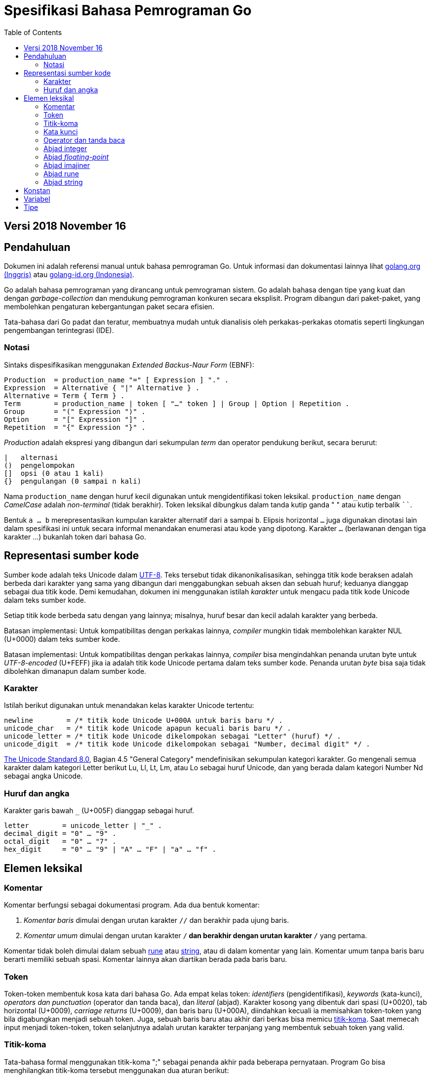 =  Spesifikasi Bahasa Pemrograman Go
:stylesheet: /assets/style.css
:toc:

==  Versi 2018 November 16

[#Introduction]
==  Pendahuluan

Dokumen ini adalah referensi manual untuk bahasa pemrograman Go.
Untuk informasi dan dokumentasi lainnya lihat
https://golang.org[golang.org (Inggris)]
atau
link:/[golang-id.org (Indonesia)].

Go adalah bahasa pemrograman yang dirancang untuk pemrograman sistem.
Go adalah bahasa dengan tipe yang kuat dan dengan _garbage-collection_ dan
mendukung pemrograman konkuren secara eksplisit.
Program dibangun dari paket-paket, yang membolehkan pengaturan kebergantungan
paket secara efisien.

Tata-bahasa dari Go padat dan teratur, membuatnya mudah untuk dianalisis oleh
perkakas-perkakas otomatis seperti lingkungan pengembangan terintegrasi (IDE).


[#Notation]
===  Notasi

Sintaks dispesifikasikan menggunakan _Extended Backus-Naur Form_ (EBNF):

----
Production  = production_name "=" [ Expression ] "." .
Expression  = Alternative { "|" Alternative } .
Alternative = Term { Term } .
Term        = production_name | token [ "…" token ] | Group | Option | Repetition .
Group       = "(" Expression ")" .
Option      = "[" Expression "]" .
Repetition  = "{" Expression "}" .
----

_Production_ adalah ekspresi yang dibangun dari sekumpulan _term_ dan operator
pendukung berikut, secara berurut:

----
|   alternasi
()  pengelompokan
[]  opsi (0 atau 1 kali)
{}  pengulangan (0 sampai n kali)
----

Nama `production_name` dengan huruf kecil digunakan untuk mengidentifikasi
token leksikal.
`production_name` dengan _CamelCase_ adalah _non-terminal_ (tidak berakhir).
Token leksikal dibungkus dalam tanda kutip ganda " " atau kutip terbalik ````.

Bentuk `a … b` merepresentasikan kumpulan karakter alternatif dari `a` sampai
`b`.
Elipsis horizontal `…` juga digunakan dinotasi lain dalam spesifikasi ini
untuk secara informal menandakan enumerasi atau kode yang dipotong.
Karakter `…` (berlawanan dengan tiga karakter ...) bukanlah token dari
bahasa Go.

[#Source_code_representation]
==  Representasi sumber kode

Sumber kode adalah teks Unicode dalam
https://id.wikipedia.org/wiki/UTF-8[UTF-8].
Teks tersebut tidak dikanonikalisasikan, sehingga titik kode beraksen adalah
berbeda dari karakter yang sama yang dibangun dari menggabungkan sebuah aksen
dan sebuah huruf;
keduanya dianggap sebagai dua titik kode.
Demi kemudahan, dokumen ini menggunakan istilah _karakter_ untuk mengacu pada
titik kode Unicode dalam teks sumber kode.

Setiap titik kode berbeda satu dengan yang lainnya; misalnya, huruf besar dan
kecil adalah karakter yang berbeda.

Batasan implementasi: Untuk kompatibilitas dengan perkakas lainnya, _compiler_
mungkin tidak membolehkan karakter NUL (U+0000) dalam teks sumber kode.

Batasan implementasi: Untuk kompatibilitas dengan perkakas lainnya, _compiler_
bisa mengindahkan penanda urutan byte untuk _UTF-8-encoded_ (U+FEFF) jika ia
adalah titik kode Unicode pertama dalam teks sumber kode.
Penanda urutan _byte_ bisa saja tidak dibolehkan dimanapun dalam sumber kode.

[#Characters]
===  Karakter

Istilah berikut digunakan untuk menandakan kelas karakter Unicode tertentu:

----
newline        = /* titik kode Unicode U+000A untuk baris baru */ .
unicode_char   = /* titik kode Unicode apapun kecuali baris baru */ .
unicode_letter = /* titik kode Unicode dikelompokan sebagai "Letter" (huruf) */ .
unicode_digit  = /* titik kode Unicode dikelompokan sebagai "Number, decimal digit" */ .
----

https://www.unicode.org/versions/Unicode8.0.0/[The Unicode Standard 8.0],
Bagian 4.5 "General Category" mendefinisikan sekumpulan kategori karakter.
Go mengenali semua karakter dalam kategori Letter berikut Lu, Ll, Lt, Lm, atau
Lo sebagai huruf Unicode, dan yang berada dalam kategori Number Nd sebagai
angka Unicode.

[#Letters_and_digits]
===  Huruf dan angka

Karakter garis bawah `_` (U+005F) dianggap sebagai huruf.

----
letter        = unicode_letter | "_" .
decimal_digit = "0" … "9" .
octal_digit   = "0" … "7" .
hex_digit     = "0" … "9" | "A" … "F" | "a" … "f" .
----


[#Lexical_elements]
==  Elemen leksikal

[#Comments]
===  Komentar

Komentar berfungsi sebagai dokumentasi program.
Ada dua bentuk komentar:

.  _Komentar baris_ dimulai dengan urutan karakter `//` dan berakhir pada
   ujung baris.
.  _Komentar umum_ dimulai dengan urutan karakter `/*` dan berakhir dengan
   urutan karakter `*/` yang pertama.

Komentar tidak boleh dimulai dalam sebuah
<<Rune_literals,rune>>
atau
<<String_literals,string>>,
atau di dalam komentar yang lain.
Komentar umum tanpa baris baru berarti memiliki sebuah spasi.
Komentar lainnya akan diartikan berada pada baris baru.


[#Tokens]
===  Token

Token-token membentuk kosa kata dari bahasa Go.
Ada empat kelas token: _identifiers_ (pengidentifikasi), _keywords_
(kata-kunci), _operators dan punctuation_ (operator dan tanda baca),
dan _literal_ (abjad).
Karakter kosong yang dibentuk dari spasi (U+0020), tab horizontal (U+0009),
_carriage returns_ (U+0009), dan baris baru (U+000A), diindahkan kecuali ia
memisahkan token-token yang bila digabungkan menjadi sebuah token.
Juga, sebuah baris baru atau akhir dari berkas bisa memicu
<<#Semicolons,titik-koma>>.
Saat memecah input menjadi token-token, token selanjutnya adalah urutan
karakter terpanjang yang membentuk sebuah token yang valid.

[#Semicolons]
===  Titik-koma

Tata-bahasa formal menggunakan titik-koma ";" sebagai penanda akhir pada
beberapa pernyataan.
Program Go bisa menghilangkan titik-koma tersebut menggunakan dua aturan
berikut:

.  Saat input dipecah menjadi token-token, sebuah titik-koma secara otomatis
   langsung ditambahkan ke dalam aliran token setelah token terakhir pada
   sebuah baris jika token tersebut adalah

   *  sebuah <<#Identifiers,pengidentifikasi>>
   *  sebuah <<#Integer_literals,integer>>,
      <<#Floating-point_literals,floating-point>>, <<#Rune_literals,rune>>,
      atau <<#String_literals,string>>
   *  salah satu <<#Keywords,kata-kunci>> `break`, `continue`, `fallthrough`,
      atau `return`
   *  salah satu <<#Operators_and_punctuation,operator dan tanda baca>> `++`,
      `--`, `)`, `]`, atau `}`

.  Untuk membolehkan perintah yang kompleks menghabiskan satu baris,
   titik-koma bisa dihilangkan sebelum ditutup oleh ")" atau "}"

Untuk merefleksikan penggunaan idiomatis, contoh kode dalam dokumen ini tidak
menggunakan titik-koma menggunakan aturan di atas.


[#Identifiers]
[Pengidentifikasi]

Pengidentifikasi memberi nama entitas seperti variabel dan tipe.
Sebuah pengidentifikasi adalah sebuah urutan satu atau lebih huruf dan angka.
Karakter pertama dalam sebuah pengidentifikasi haruslah huruf.

----
identifier = letter { letter | unicode_digit } .
----

----
a
_x9
ThisVariableIsExported
αβ
----

Beberapa pengidentifikasi <<#Predeclared_identifiers,telah dideklarasikan
sebelumnya>>.

[#Keywords]
===  Kata kunci

Kata kunci berikut telah disiapkan dan tidak bisa digunakan sebagai
pengidentifikasi:

----
break        default      func         interface    select
case         defer        go           map          struct
chan         else         goto         package      switch
const        fallthrough  if           range        type
continue     for          import       return       var
----

[#Operators_and_punctuation]
===  Operator dan tanda baca

Urutan karakter berikut merepresentasikan
<<#Operators,operator>>
(termasuk <<#assign_op,operator penempatan>>)
dan tanda baca:

----
+    &     +=    &=     &&    ==    !=    (    )
-    |     -=    |=     ||    <     <=    [    ]
*    ^     *=    ^=     <-    >     >=    {    }
/    <<    /=    <<=    ++    =     :=    ,    ;
%    >>    %=    >>=    --    !     ...   .    :
     &^          &^=
----

[#Integer_literals]
===  Abjad integer

Abjad integer adalah seurutan angka merepresentasikan sebuah
<<#Constants,konstan integer>>.
Beberapa opsi prefiks menyatakan basis non-desimal: `0` untuk oktal, `0x`
atau `0x` untuk heksadesimal.
Dalam abjad heksadesimal, huruf `a-f` dan `A-F` merepresentasikan nilai antara
10 sampai 155.

----
int_lit     = decimal_lit | octal_lit | hex_lit .
decimal_lit = ( "1" … "9" ) { decimal_digit } .
octal_lit   = "0" { octal_digit } .
hex_lit     = "0" ( "x" | "X" ) hex_digit { hex_digit } .
----

----
42
0600
0xBadFace
170141183460469231731687303715884105727
----


[#Floating-point_literals]
===  Abjad _floating-point_

Abjad _floating-point_ adalah representasi desimal dari
<<#Constants,konstan _floating-point_>>.
Ia memiliki bagian integer, titik desimal, bagian pecahan, dan bagian
eksponen.
Bagian integer dan pecahan terdiri dari angka desimal;
bagian eksponen yaitu `e` atau `E` diikuti dengan nilai eksponen.
Salah satu bagian integer atau pecahan bisa diindahkan;
salah satu bagian pecahan atau eksponen bisa diindahkan juga.

----
float_lit = decimals "." [ decimals ] [ exponent ] |
            decimals exponent |
            "." decimals [ exponent ] .
decimals  = decimal_digit { decimal_digit } .
exponent  = ( "e" | "E" ) [ "+" | "-" ] decimals .
----

----
0.
72.40
072.40  // == 72.40
2.71828
1.e+0
6.67428e-11
1E6
.25
.12345E+5
----


[#Imaginary_literals]
===  Abjad imajiner

Abjad imajiner merepresentasikan bagian imajiner dari
<<#Constants,konstan kompleks>>.
Ia terdiri dari abjad
<<#Integer_literals,integer>>
atau
<<#Floating-point_literals,floating-point>>
diikuti oleh huruf kecil `i`.
Nilai dari abjad imajiner yaitu nilai dari abjad integer atau floating-point
dikalikan dengan unit imajiner _i_.

----
imaginary_lit = (decimal_digits | int_lit | float_lit) "i" .
----

Untuk kompatibilitas kebelakang, bagian integer dari abjad imajiner yang
semuanya terdiri dari angka desimal (dan kemungkinan garis bawah) dianggap
sebagai integer desimal, walaupun diawali dengan `0`.

----
0i
0123i         // == 123i untuk kompatibilitas
0o123i        // == 0o123 * 1i == 83i
0xabci        // == 0xabc * 1i == 2748i
0.i
2.71828i
1.e+0i
6.67428e-11i
1E6i
.25i
.12345E+5i
0x1p-2i       // == 0x1p-2 * 1i == 0.25i
----


[#Rune_literals]
===  Abjad rune

Abjad rune merepresentasikan sebuah link:/ref/spec#Constants[konstan rune],
sebuah nilai integer yang mengidentifikasi sebuah kode poin Unicode.
Abjad rune diekspresikan dengan satu atau lebih karakter yang ditutup dengan
tanda kutip tunggal, seperti `'x'` atau `'\n'`.
Di dalam tanda kutip tersebut, karakter apapun dapat ditulis kecuali baris
baru dan tanda kutip tunggal itu sendiri.
Sebuah karakter dengan kutip merepresentasikan nilai Unicode dari karakter itu
sendiri, sementara seurutan karakter yang diawali dengan garis miring terbalik
(_backslash_) akan ditulis nilainya menjadi beragam format.

Bentuk sederhana dari rune merepresentasikan karakter tunggal diantara tanda
kutip; secara teks sumber kode dari Go adalah karakter Unicode yang ditulis
dalam UTF-8, multipel UTF-8 byte bisa merepresentasikan sebuah nilai integer.
Misalnya, abjad `'a'` menyimpan sebuah byte yang merepresentasikan sebuah
abjad `a`, Unicode U+0061, dengan nilai `0x61`; sementara `'ä'` menyimpan dua
byte (`0xc3 0xa4`) yang merepresentasikan abjad a-dwititik, U+00E4, nilai
`0xe4`.

Beberapa _backslash_ membolehkan nilai beragam ditulis sebagai teks ASCII.
Ada empat cara untuk merepresentasikan nilai integer sebagai konstan
numerik: `\x` diikuti dengan dua digit heksadesimal; `\u` diikuti dengan empat
digit heksadesimal; `\U` diikuti dengan delapan heksadesimal, dan _backslash_
kosong `\` diikuti dengan tiga digit oktal.
Pada setiap kasus tersebut nilai dari abjad adalah nilai yang
direpresentasikan oleh digit pada basis yang berhubungan.

Walaupun representasi tersebut semua hasilnya adalah sebuah integer, mereka
memiliki rentang yang berbeda.
Oktal harus merepresentasikan sebuah nilai antara 0 dan 255 secara inklusif.
Heksadesimal memenuhi kondisi ini secara konstruksi.
`\u` dan `\U` merepresentasikan kode poin Unicode sehingga beberapa nilai
adalah ilegal, khususnya nilai di atas `0x10FFFF` dan _surrogate half_
(bagian setengah atas dari empat heksadecimal).

Setelah tanda _backslash_, beberapa karakter tunggal merepresentasikan nilai
spesial:

----
\a   U+0007 alert atau bel
\b   U+0008 backspace
\f   U+000C form feed
\n   U+000A line feed atau newline
\r   U+000D carriage return
\t   U+0009 tab horizontal
\v   U+000b tab vertikal
\\   U+005c backslash (garis miring terbalik)
\'   U+0027 tanda kutip tunggal (valid hanya pada abjad rune)
\"   U+0022 tanda kutip ganda (valid hanya pada abjad string)
----

Urutan karakter lain yang dimulai dengan sebuah _backslash_ adalah ilegal di
dalam abjad rune.

----
rune_lit         = "'" ( unicode_value | byte_value ) "'" .
unicode_value    = unicode_char | little_u_value | big_u_value | escaped_char .
byte_value       = octal_byte_value | hex_byte_value .
octal_byte_value = `\` octal_digit octal_digit octal_digit .
hex_byte_value   = `\` "x" hex_digit hex_digit .
little_u_value   = `\` "u" hex_digit hex_digit hex_digit hex_digit .
big_u_value      = `\` "U" hex_digit hex_digit hex_digit hex_digit
                           hex_digit hex_digit hex_digit hex_digit .
escaped_char     = `\` ( "a" | "b" | "f" | "n" | "r" | "t" | "v" | `\` | "'" | `"` ) .
----

----
'a'
'ä'
'本'
'\t'
'\000'
'\007'
'\377'
'\x07'
'\xff'
'\u12e4'
'\U00101234'
'\''         // abjad rune berisi sebuah karakter kutip
'aa'         // ilegal: terlalu banyak karaketer
'\xa'        // ilegal: terlalu sedikit digit heksadesimal
'\0'         // ilegal: terlalu sedikit digit oktal
'\uDFFF'     // ilegal: setengah
'\U00110000' // ilegal: invalid Unicode
----


[#String_literals]
===  Abjad string

Abjad string merepresentasikan
link:/ref/spec#Constants[konstan string] yang didapat dari menggabungkan
seurutan karakter-karakter.
Ada dua bentuk string: abjad string mentah dan abjad string diinterpretasi.

Abjad string mentah yaitu seurutan karakter antara kutip terbalik (aksen
nontirus), seperti dalam ````foo```` .
Di antara tanda kutip terbalik, karakter apapun dapat muncul kecuali tanda
kutip terbalik itu sendiri.
Nilai dari abjad string mentah tersebut yaitu string yang terdiri dari
karakter-karakter yang tidak diinterpretasi (implisit UTF-8) di antara tanda
kutip;
pada khususnya, _backslash_ tidak berfungsi dan string bisa memiliki baris
baru.
Karakter _carriage return_ (`'\r'`) di dalam abjad string mentah diindahkan
dari nilai string mentah.

Abjad string diinterpretasi yaitu seurutan karakter antara tanda kutip ganda,
seperti dalam`"bar"`.
Di antara tanda kutip, karakter apapun bisa muncul kecuali baris baru dan
tanda kutip ganda lepas (tanpa _backslash_).
Teks antara tanda kutip membentuk nilai dari abjad, dengan _backslash_
diinterpretasikan seperti halnya dalam
link:/ref/spec#Rune_literals[abjad rune] (kecuali `\'` adalah ilegal dan `\"`
adalah legal), dengan batasan-batasan yang sama.
Tiga-digit oktal (_\nnn_) dan dua-digit heksadesimal (\x_nn_)
merepresentasikan _byte_ individu dari string;
karakter lepas lainnya merepresentasikan _encoding_ UTF-8 (bisa jadi
multi-byte) dari _karakter-karakter_ tersebut.
Maka di dalam abjad string, `\377` dan `\xFF` merepresentasikan nilai
`0xFF`=255, sementara `ÿ, `\u00FF`, `\U000000FF` dan `\xc3\xbf`
merepresentasikan dua byte `0xc3 0xbf` dari _encoding_ karakter UTF-8  U+00FF.

----
string_lit             = raw_string_lit | interpreted_string_lit .
raw_string_lit         = "`" { unicode_char | newline } "`" .
interpreted_string_lit = `"` { unicode_value | byte_value } `"` .
----

----
`abc`                // sama dengan "abc"
`\n
\n`                  // sama dengan "\\n\n\\n"
"\n"
"\""                 // sama dengan `"`
"Hello, world!\n"
"日本語"
"\u65e5本\U00008a9e"
"\xff\u00FF"
"\uD800"             // ilegal: _surrogate half_
"\U00110000"         // ilegal: invalid kode poin Unicode
----

Contoh berikut merepresentasikan string yang sama:

----
"日本語"                                 // UTF-8 input teks
`日本語`                                // UTF-8 input teks sebagai abjad mentah
"\u65e5\u672c\u8a9e"                    // kode poin Unicode eksplisit
"\U000065e5\U0000672c\U00008a9e"        // kode poin Unicode eksplisit
"\xe6\x97\xa5\xe6\x9c\xac\xe8\xaa\x9e"  // UTF-8 byte eksplisit
----

Jika sumber kode merepresentasikan sebuah karakter sebagai dua kode poin,
seperti sebuah gabungan bentuk mengikutkan aksen dan sebuah huruf, hasilnya
akan eror jika ditempatkan dalam sebuah abjad rune (karena bukanlah kode poin
tunggal), dan akan muncul sebagai dua kode poin jika ditempatkan dalam abjad
string.


[#Constants]
==  Konstan

Ada _konstan boolean_, _konstan rune_, _konstan integer_,
_konstan floating-point_, _konstan complex_, dan _konstan string_.
Konstan rune, integer, _floating-point_, dan complex secara kolektif disebut
dengan _konstan numerik_.

Nilai sebuah konstan direpresentasikan oleh sebuah abjad
link:/ref/spec#Rune_literals[rune],
link:/ref/spec#Integer_literals[integer],
link:/ref/spec#Floating-point_literals[_floating-point_],
link:/ref/spec#Imaginary_literals[imajiner], atau
link:/ref/spec#String_literals[string],
sebuah pengidentifikasi yang menyatakan sebuah konstan,
sebuah link:/ref/spec#Constant_expressions[ekspresi konstan],
sebuah link:/ref/spec#Conversions[konversi] dengan hasil sebuah konstan,
atau nilai hasil dari fungsi bawaan seperti `unsafe.Sizeof` yang diterapkan
terhadap nilai apapun, `cap` atau `len` yang diterapkan pada
link:/ref/spec#Length_and_capacity[beberapa ekspresi],
`real` dan `imag` yang diterapkan pada konstan complex dan
`complex` yang diterapkan pada konstan numerik.
Nilai boolean direpresentasikan dengan konstan `true` dan `false`.
Identifikasi pra-deklarasi
link:/ref/spec#Iota[iota] menyatakan konstan integer.

Secara umum, konstan complex adalah sebuah bentuk dari
link:/ref/spec#Constant_expressions[ekspresi konstan]
dan didiskusikan di bagian tersebut.

Konstan numerik merepresentasikan nilai eksak dari presisi beragam dan
tidak _overflow_.
Karena itu, tidak ada konstan yang menyatakan nilai negatif nol IEEE-754,
_infinity_, dan nilai bukan-angka.

Konstan bisa
link:/ref/spec#Types[bertipe] atau tak bertipe.
Konstan harfiah, `true`, `false`, `iota`, dan beberapa
link:/ref/spec#Constant_expressions[ekspresi konstan]
yang berisi hanya operan konstan tanpa tipe adalah konstan tak bertipe.

Sebuah konstan bisa diberikan tipe secara eksplisit dengan
link:/ref/spec#Constant_declarations[deklarasi konstan] atau
link:/ref/spec#Conversions[konversi], atau secara implisit bila digunakan dalam
sebuah
link:/ref/spec#Variable_declarations[deklarasi variabel]
atau dalam sebuah
link:/ref/spec#Assignments[penempatan]
atau sebagai sebuah operan dalam sebuah
link:/ref/spec#Expressions[ekspresi].
Jika nilai konstan tidak dapat
link:/ref/spec#Representability[direpresentasikan] sebagai sebuah nilai dari
tipe maka ia akan eror.

Konstan tak bertipe memiliki _tipe bawaan_ yaitu tipe yang mana konstan
secara implisit dikonversi dalam konteks di mana nilai bertipe dibutuhkan,
misalnya,
dalam
link:/ref/spec#Short_variable_declarations[deklarasi variabel singkat]
seperti `i := 0` yang mana tidak ada tipe eksplisit.
Tipe bawaan dari konstan tak bertipe adalah `bool`, `rune`, `int`, `float64`,
`complex128` atau `string`, bergantung kepada apakah ia adalah sebuah konstant
boolean, rune, integer, _floating-point_, complex, atau string.

Batasan implementasi: Walaupun konstan numerik memiliki presisi beragam
dalam bahasa Go, _compiler_ bisa saja mengimplementasikan mereka menggunakan
representasi internal dengan presisi terbatas.
Dengan kata lain, setiap implementasi harus:

*  Merepresentasikan konstan integer paling tidak 256 bit.
*  Merepresentasikan konstan _floating-point_, termasuk bagian dari
   konstan complex, dengan mantisa setidaknya 256 bit dan sebuah eksponen
   binary _signed_ setidaknya 16 bit.
*  Kembalikan eror bila tidak bisa merepresentasikan konstan integer secara
   tepat.
*  Kembalikan eror bila tidak bisa merepresentasikan sebuah konstan
   _floating-point_ atau complex karena _overflow_.
*  Bulatkan ke konstan terdekat yang dapat direpresentasikan jika tidak bisa
   merepresentasikan konstan _floating-point_ atau complex dikarenakan limit
   atau presisi.

Kebutuhan-kebutuhan di atas berlaku baik terhadap konstan harfiah dan
terhadap hasil dari mengevaluasi
link:/ref/spec#Constant_expressions[ekspresi konstan].


[#Variables]
==  Variabel

Sebuah variabel adalah sebuah lokasi penampung untuk menyimpan sebuah _nilai_.
Kumpulan dari nilai yang diperbolehkan ditentukan oleh
link:/ref/spec#Types[tipe]
variabel.

Sebuah
link:/ref/spec#Variable_declarations[deklarasi variabel] atau, pada parameter
dan kembalian fungsi, identitas dari sebuah
link:/ref/spec#Function_declarations[deklarasi fungsi]
atau
link:/ref/spec#Function_literals[abjad fungsi]
mencadagkan penampung untuk variabel bernama.
Memanggil fungsi bawaan
link:/ref/spec#Allocation[new]
atau mengambil alamat dari sebuah
link:/ref/spec#Composite_literals[abjad komposit]
mengalokasikan penampung untuk sebuah variabel pada saat _runtime_.
Variabel anonim diacu lewat sebuah (bisa jadi implisit)
link:/ref/spec#Address_operators[pointer tak-langsung].

Variabel berstruktur dari tipe
link:/ref/spec#Array_types[array],
link:/ref/spec#Slice_types[slice], dan
link:/ref/spec#Struct_types[struct]
memiliki elemen-elemen dan field-field yang bisa
link:/ref/spec#Address_operators[diakses]
secara individu.
Setiap elemen tersebut berlaku seperti sebuah variabel.

_Tipe statis_ (atau _tipe_) dari sebuah variabel yaitu tipe yang diberikan
saat mendeklarasikannya, tipe yang diberikan pada saat pemanggilan `new` atau
abjad komposit, atau tipe dari elemen dari variabel berstruktur.
Variabel dari tipe interface memiliki _tipe dinamis_ berbeda, yaitu tipe
konkret dari nilai yang diberikan ke variabel pada saat _runtime_ (kecuali
bila nilainya adalah pengidentifikasi pra-deklarasi `nil`, yang berarti tak
bertipe).
Tipe dinamis bisa beragam selama eksekusi namun nilai yang disimpan dalam
variabel interface selalu
link:/ref/spec#Assignability[ditempatkan]
ke tipe statis dari variabel.

----
var x interface{}  // x adalah nil dan tipe statis interface{}
var v *T           // v bernilai nil, tipe statis *T
x = 42             // x bernilai 42 dan tipe dinamis int
x = v              // x bernilai (*T)(nil) dan tipe dinamis *T
----

Nilai variabel diambil dengan mengacu pada variabel dalam sebuah
link:/ref/spec#Expressions[ekspresi];
yaitu nilai terakhir yang
link:/ref/spec#Assignments[ditempatkan]
ke variabel.
Jika sebuah variabel belum diberi nilai, nilainya adalah
link:/ref/spec#The_zero_value[nilai kosong]
dari tipenya.


[#Types]
==  Tipe


